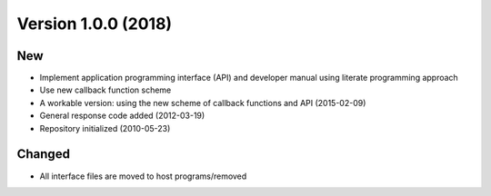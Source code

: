 

Version 1.0.0 (2018)
====================

New
---

- Implement application programming interface (API) and developer
  manual using literate programming approach
- Use new callback function scheme
- A workable version: using the new scheme of callback functions and API (2015-02-09)
- General response code added (2012-03-19)
- Repository initialized (2010-05-23)


Changed
-------

- All interface files are moved to host programs/removed
